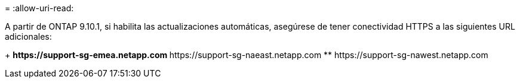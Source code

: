 = 
:allow-uri-read: 


A partir de ONTAP 9.10.1, si habilita las actualizaciones automáticas, asegúrese de tener conectividad HTTPS a las siguientes URL adicionales:

+ ** \https://support-sg-emea.netapp.com ** \https://support-sg-naeast.netapp.com ** \https://support-sg-nawest.netapp.com
